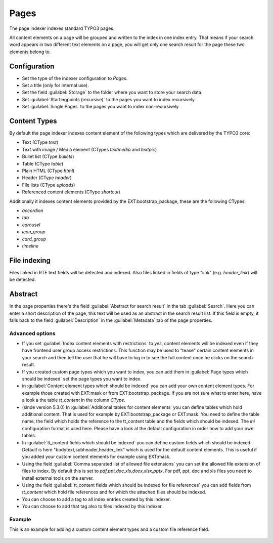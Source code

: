 ﻿.. include:: /Includes.rst.txt

.. _pagesIndexer:

=====
Pages
=====

The page indexer indexes standard TYPO3 pages.

All content elements on a page will be grouped and written to the index in one
index entry. That means if your search word appears in two different text
elements on a page, you will get only one search result for the page these two
elements belong to.

Configuration
=============

* Set the type of the indexer configuration to `Pages`.
* Set a title (only for internal use).
* Set the field :guilabel:`Storage` to the folder where you want to store your search data.
* Set :guilabel:`Startingpoints (recursive)` to the pages you want to index recursively.
* Set :guilabel:`Single Pages` to the pages you want to index non-recursively.

Content Types
=============

By default the page indexer indexes content element of the following types
which are delivered by the TYPO3 core:

* Text (CType `text`)
* Text with image / Media element (CTypes `textmedia` and  `textpic`)
* Bullet list (CType `bullets`)
* Table (CType `table`)
* Plain HTML (CType `html`)
* Header (CType `header`)
* File lists (CType `uploads`)
* Referenced content elements (CType `shortcut`)

Additionally it indexes content elements provided by the EXT:bootstrap_package,
these are the following CTypes:

* `accordion`
* `tab`
* `carousel`
* `icon_group`
* `card_group`
* `timeline`

File indexing
=============

Files linked in RTE text fields will be detected and indexed. Also files linked
in fields of type "link" (e.g. `header_link`) will be detected.

Abstract
========

In the page properties there's the field :guilabel:`Abstract for search result`
in the tab :guilabel:`Search`. Here you can enter a short description of the
page, this text will be used as an abstract in the search result list. If this
field is empty, it falls back to the field :guilabel:`Description` in the
:guilabel:`Metadata` tab of the page properties.

Advanced options
----------------

* If you set :guilabel:`Index content elements with restrictions` to `yes`,
  content elements will be indexed even if they have frontend user group access
  restrictions. This function may be used to "tease" certain content elements in
  your search and then tell the user that he will have to log in to see the full
  content once he clicks on the search result.
* If you created custom page types which you want to index, you can add them in
  :guilabel:`Page types which should be indexed` set the page types you want
  to index.
* in :guilabel:`Content element types which should be indexed` you can add your
  own content element types. For example those created with EXT:mask or from
  EXT:bootstrap_package. If you are not sure what to enter here, have a look a
  the table `tt_content` in the column `CType`.
* (sinde version 5.3.0) In :guilabel:`Additional tables for content elements`
  you can define tables which hold additional content. That is used for example
  by EXT:bootstrap_package or EXT:mask. You need to define the table name, the
  field which holds the reference to the tt_content table and the fields which
  should be indexed. The `ini` configuration format is used here. Please have a
  look at the default configuration in order how to add your own tables.
* In :guilabel:`tt_content fields which should be indexed` you can define custom
  fields which should be indexed. Default is here "bodytext,subheader,header_link"
  which is used for the default content elements. This is useful if you added
  your custom content elements for example using EXT:mask.
* Using the field :guilabel:`Comma separated list of allowed file extensions`
  you can set the allowed file extension of files to index. By default this is
  set to `pdf,ppt,doc,xls,docx,xlsx,pptx`. For pdf, ppt, doc and xls files you
  need to install external tools on the server.
* Using the field :guilabel:`tt_content fields which should be indexed for file references`
  you can add fields from `tt_content` which hold file references and for which
  the attached files should be indexed.
* You can choose to add a tag to all index entries created by this indexer.
* You can choose to add that tag also to files indexed by this indexer.

Example
-------

This is an example for adding a custom content element types and a custom file reference field.

.. figure:: /Images/Indexing/custom-ctype-and-file-reference.png
   :alt: Example for indexing a custom CType and file reference field
   :class: with-border
